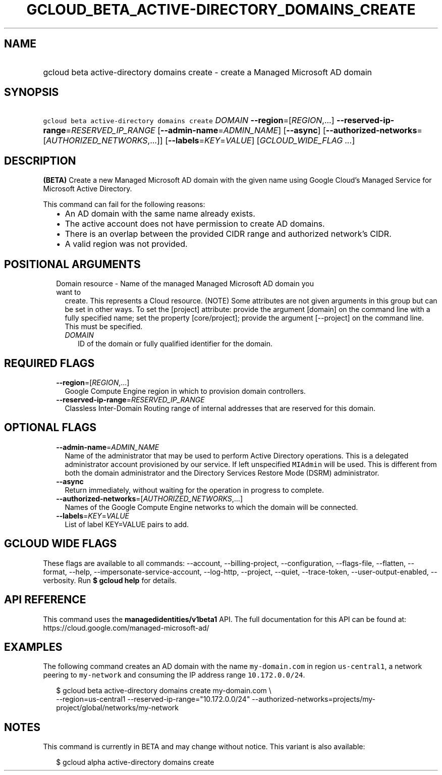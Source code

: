 
.TH "GCLOUD_BETA_ACTIVE\-DIRECTORY_DOMAINS_CREATE" 1



.SH "NAME"
.HP
gcloud beta active\-directory domains create \- create a Managed Microsoft AD domain



.SH "SYNOPSIS"
.HP
\f5gcloud beta active\-directory domains create\fR \fIDOMAIN\fR \fB\-\-region\fR=[\fIREGION\fR,...] \fB\-\-reserved\-ip\-range\fR=\fIRESERVED_IP_RANGE\fR [\fB\-\-admin\-name\fR=\fIADMIN_NAME\fR] [\fB\-\-async\fR] [\fB\-\-authorized\-networks\fR=[\fIAUTHORIZED_NETWORKS\fR,...]] [\fB\-\-labels\fR=\fIKEY\fR=\fIVALUE\fR] [\fIGCLOUD_WIDE_FLAG\ ...\fR]



.SH "DESCRIPTION"

\fB(BETA)\fR Create a new Managed Microsoft AD domain with the given name using
Google Cloud's Managed Service for Microsoft Active Directory.

This command can fail for the following reasons:
.RS 2m
.IP "\(bu" 2m
An AD domain with the same name already exists.
.IP "\(bu" 2m
The active account does not have permission to create AD domains.
.IP "\(bu" 2m
There is an overlap between the provided CIDR range and authorized network's
CIDR.
.IP "\(bu" 2m
A valid region was not provided.
.RE
.sp



.SH "POSITIONAL ARGUMENTS"

.RS 2m
.TP 2m

Domain resource \- Name of the managed Managed Microsoft AD domain you want to
create. This represents a Cloud resource. (NOTE) Some attributes are not given
arguments in this group but can be set in other ways. To set the [project]
attribute: provide the argument [domain] on the command line with a fully
specified name; set the property [core/project]; provide the argument
[\-\-project] on the command line. This must be specified.

.RS 2m
.TP 2m
\fIDOMAIN\fR
ID of the domain or fully qualified identifier for the domain.


.RE
.RE
.sp

.SH "REQUIRED FLAGS"

.RS 2m
.TP 2m
\fB\-\-region\fR=[\fIREGION\fR,...]
Google Compute Engine region in which to provision domain controllers.

.TP 2m
\fB\-\-reserved\-ip\-range\fR=\fIRESERVED_IP_RANGE\fR
Classless Inter\-Domain Routing range of internal addresses that are reserved
for this domain.


.RE
.sp

.SH "OPTIONAL FLAGS"

.RS 2m
.TP 2m
\fB\-\-admin\-name\fR=\fIADMIN_NAME\fR
Name of the administrator that may be used to perform Active Directory
operations. This is a delegated administrator account provisioned by our
service. If left unspecified \f5MIAdmin\fR will be used. This is different from
both the domain administrator and the Directory Services Restore Mode (DSRM)
administrator.

.TP 2m
\fB\-\-async\fR
Return immediately, without waiting for the operation in progress to complete.

.TP 2m
\fB\-\-authorized\-networks\fR=[\fIAUTHORIZED_NETWORKS\fR,...]
Names of the Google Compute Engine networks to which the domain will be
connected.

.TP 2m
\fB\-\-labels\fR=\fIKEY\fR=\fIVALUE\fR
List of label KEY=VALUE pairs to add.


.RE
.sp

.SH "GCLOUD WIDE FLAGS"

These flags are available to all commands: \-\-account, \-\-billing\-project,
\-\-configuration, \-\-flags\-file, \-\-flatten, \-\-format, \-\-help,
\-\-impersonate\-service\-account, \-\-log\-http, \-\-project, \-\-quiet,
\-\-trace\-token, \-\-user\-output\-enabled, \-\-verbosity. Run \fB$ gcloud
help\fR for details.



.SH "API REFERENCE"

This command uses the \fBmanagedidentities/v1beta1\fR API. The full
documentation for this API can be found at:
https://cloud.google.com/managed\-microsoft\-ad/



.SH "EXAMPLES"

The following command creates an AD domain with the name \f5my\-domain.com\fR in
region \f5us\-central1\fR, a network peering to \f5my\-network\fR and consuming
the IP address range \f510.172.0.0/24\fR.

.RS 2m
$ gcloud beta active\-directory domains create my\-domain.com \e
    \-\-region=us\-central1 \-\-reserved\-ip\-range="10.172.0.0/24"
\-\-authorized\-networks=projects/my\-project/global/networks/my\-network
.RE



.SH "NOTES"

This command is currently in BETA and may change without notice. This variant is
also available:

.RS 2m
$ gcloud alpha active\-directory domains create
.RE

